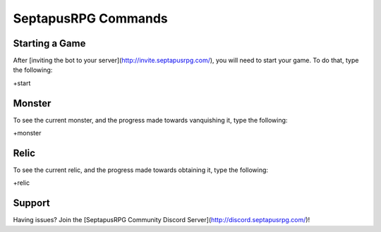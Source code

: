 SeptapusRPG Commands
====================

Starting a Game
---------------

After [inviting the bot to your server](http://invite.septapusrpg.com/), you will need to start your game. To do that, type the following:

+start 

Monster
-------

To see the current monster, and the progress made towards vanquishing it, type the following:

+monster

Relic
----------

To see the current relic, and the progress made towards obtaining it, type the following:

+relic

Support
-------

Having issues? Join the [SeptapusRPG Community Discord Server](http://discord.septapusrpg.com/)!